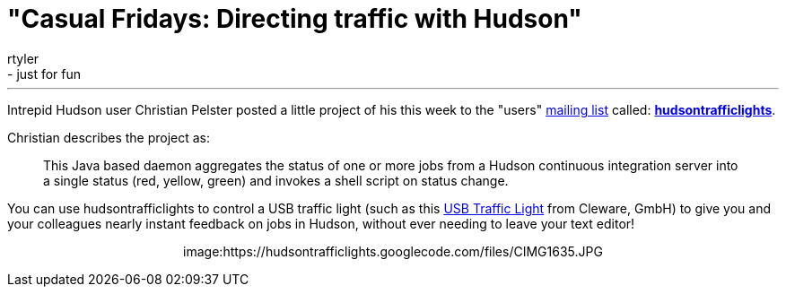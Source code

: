 = "Casual Fridays: Directing traffic with Hudson"
:nodeid: 213
:created: 1276275600
:tags:
  - general
  - just for fun
:author: rtyler
---
Intrepid Hudson user Christian Pelster posted a little project of his this week to the "users" link:/content/mailing-lists[mailing list] called: *https://code.google.com/p/hudsontrafficlights/[hudsontrafficlights]*.

Christian describes the project as:

____
This Java based daemon aggregates the status of one or more jobs from a Hudson continuous integration server into a single status (red, yellow, green) and invokes a shell script on status change.
____

You can use hudsontrafficlights to control a USB traffic light (such as this https://www.cleware.de/catalog/product_info.php?cPath=23&products_id=118&language=en[USB Traffic Light] from Cleware, GmbH) to give you and your colleagues nearly instant feedback on jobs in Hudson, without ever needing to leave your text editor!+++<center>+++image:https://hudsontrafficlights.googlecode.com/files/CIMG1635.JPG[hudsontrafficlights in action with a Cleware Traffic Light,500]+++</center>+++
